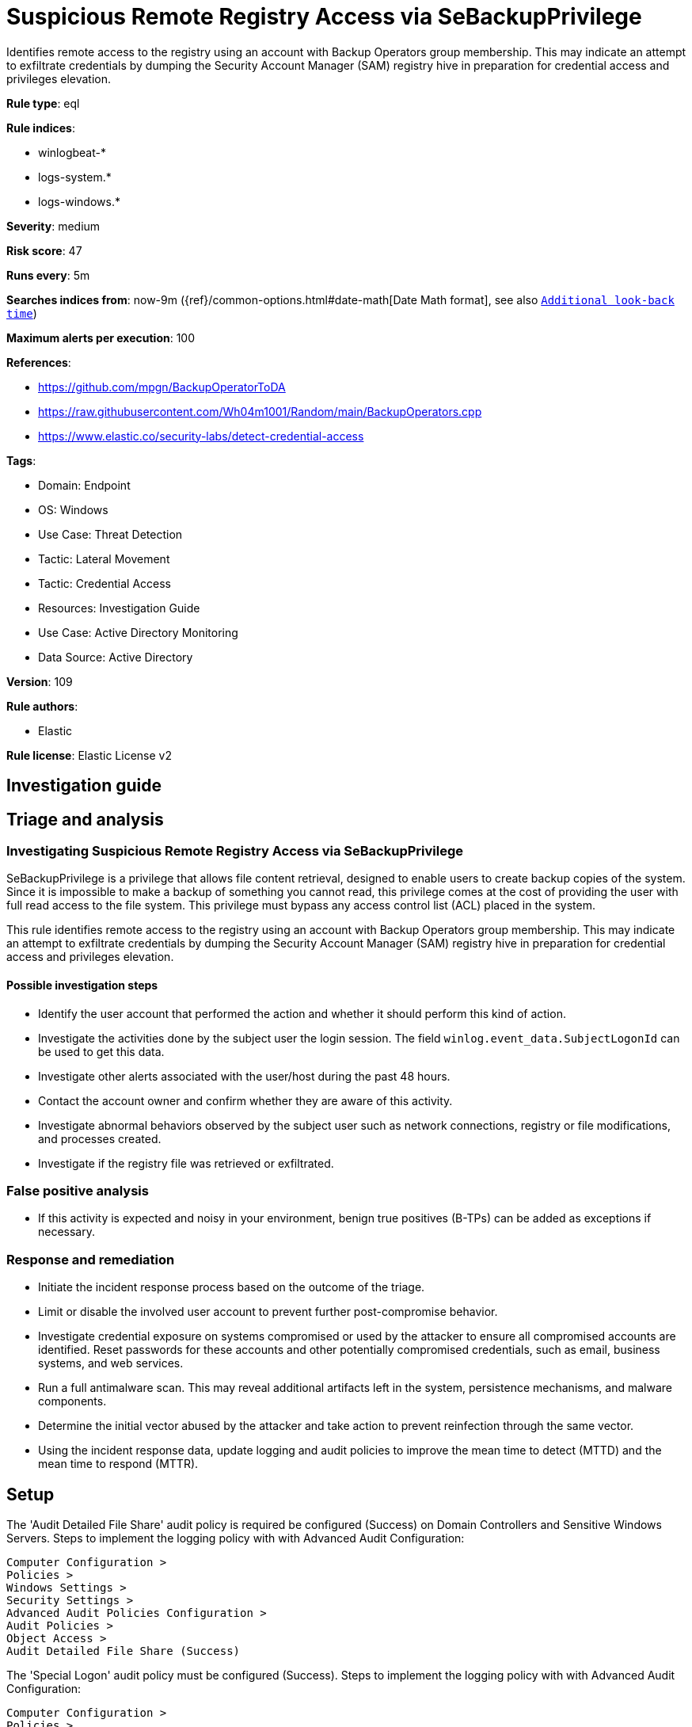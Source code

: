 [[suspicious-remote-registry-access-via-sebackupprivilege]]
= Suspicious Remote Registry Access via SeBackupPrivilege

Identifies remote access to the registry using an account with Backup Operators group membership. This may indicate an attempt to exfiltrate credentials by dumping the Security Account Manager (SAM) registry hive in preparation for credential access and privileges elevation.

*Rule type*: eql

*Rule indices*: 

* winlogbeat-*
* logs-system.*
* logs-windows.*

*Severity*: medium

*Risk score*: 47

*Runs every*: 5m

*Searches indices from*: now-9m ({ref}/common-options.html#date-math[Date Math format], see also <<rule-schedule, `Additional look-back time`>>)

*Maximum alerts per execution*: 100

*References*: 

* https://github.com/mpgn/BackupOperatorToDA
* https://raw.githubusercontent.com/Wh04m1001/Random/main/BackupOperators.cpp
* https://www.elastic.co/security-labs/detect-credential-access

*Tags*: 

* Domain: Endpoint
* OS: Windows
* Use Case: Threat Detection
* Tactic: Lateral Movement
* Tactic: Credential Access
* Resources: Investigation Guide
* Use Case: Active Directory Monitoring
* Data Source: Active Directory

*Version*: 109

*Rule authors*: 

* Elastic

*Rule license*: Elastic License v2


== Investigation guide
## Triage and analysis

### Investigating Suspicious Remote Registry Access via SeBackupPrivilege

SeBackupPrivilege is a privilege that allows file content retrieval, designed to enable users to create backup copies of the system. Since it is impossible to make a backup of something you cannot read, this privilege comes at the cost of providing the user with full read access to the file system. This privilege must bypass any access control list (ACL) placed in the system.

This rule identifies remote access to the registry using an account with Backup Operators group membership. This may indicate an attempt to exfiltrate credentials by dumping the Security Account Manager (SAM) registry hive in preparation for credential access and privileges elevation.

#### Possible investigation steps

- Identify the user account that performed the action and whether it should perform this kind of action.
- Investigate the activities done by the subject user the login session. The field `winlog.event_data.SubjectLogonId` can be used to get this data.
- Investigate other alerts associated with the user/host during the past 48 hours.
- Contact the account owner and confirm whether they are aware of this activity.
- Investigate abnormal behaviors observed by the subject user such as network connections, registry or file modifications, and processes created.
- Investigate if the registry file was retrieved or exfiltrated.

### False positive analysis

- If this activity is expected and noisy in your environment, benign true positives (B-TPs) can be added as exceptions if necessary.

### Response and remediation

- Initiate the incident response process based on the outcome of the triage.
- Limit or disable the involved user account to prevent further post-compromise behavior.
- Investigate credential exposure on systems compromised or used by the attacker to ensure all compromised accounts are identified. Reset passwords for these accounts and other potentially compromised credentials, such as email, business systems, and web services.
- Run a full antimalware scan. This may reveal additional artifacts left in the system, persistence mechanisms, and malware components.
- Determine the initial vector abused by the attacker and take action to prevent reinfection through the same vector.
- Using the incident response data, update logging and audit policies to improve the mean time to detect (MTTD) and the mean time to respond (MTTR).



== Setup

The 'Audit Detailed File Share' audit policy is required be configured (Success) on Domain Controllers and Sensitive Windows Servers.
Steps to implement the logging policy with with Advanced Audit Configuration:
```
Computer Configuration >
Policies >
Windows Settings >
Security Settings >
Advanced Audit Policies Configuration >
Audit Policies >
Object Access >
Audit Detailed File Share (Success)
```

The 'Special Logon' audit policy must be configured (Success).
Steps to implement the logging policy with with Advanced Audit Configuration:
```
Computer Configuration >
Policies >
Windows Settings >
Security Settings >
Advanced Audit Policies Configuration >
Audit Policies >
Logon/Logoff >
Special Logon (Success)
```


== Rule query


[source, js]
----------------------------------
sequence by winlog.computer_name, winlog.event_data.SubjectLogonId with maxspan=1m
 [iam where event.action == "logged-in-special"  and
  winlog.event_data.PrivilegeList : "SeBackupPrivilege" and

  /* excluding accounts with existing privileged access */
  not winlog.event_data.PrivilegeList : "SeDebugPrivilege"]
 [any where event.action == "Detailed File Share" and winlog.event_data.RelativeTargetName : "winreg"]

----------------------------------

*Framework*: MITRE ATT&CK^TM^

* Tactic:
** Name: Credential Access
** ID: TA0006
** Reference URL: https://attack.mitre.org/tactics/TA0006/
* Technique:
** Name: OS Credential Dumping
** ID: T1003
** Reference URL: https://attack.mitre.org/techniques/T1003/
* Sub-technique:
** Name: Security Account Manager
** ID: T1003.002
** Reference URL: https://attack.mitre.org/techniques/T1003/002/
* Sub-technique:
** Name: LSA Secrets
** ID: T1003.004
** Reference URL: https://attack.mitre.org/techniques/T1003/004/
* Tactic:
** Name: Lateral Movement
** ID: TA0008
** Reference URL: https://attack.mitre.org/tactics/TA0008/
* Technique:
** Name: Remote Services
** ID: T1021
** Reference URL: https://attack.mitre.org/techniques/T1021/
